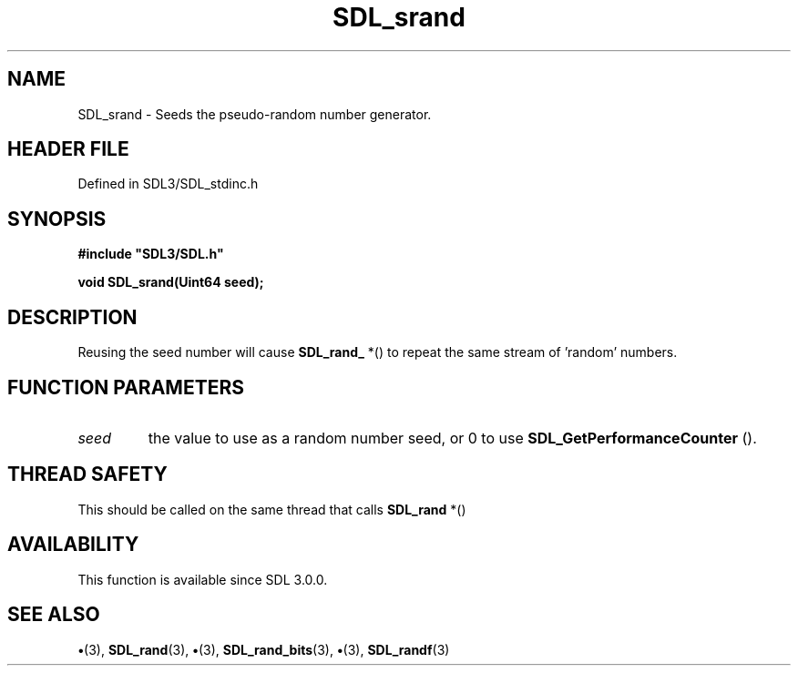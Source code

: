 .\" This manpage content is licensed under Creative Commons
.\"  Attribution 4.0 International (CC BY 4.0)
.\"   https://creativecommons.org/licenses/by/4.0/
.\" This manpage was generated from SDL's wiki page for SDL_srand:
.\"   https://wiki.libsdl.org/SDL_srand
.\" Generated with SDL/build-scripts/wikiheaders.pl
.\"  revision SDL-preview-3.1.3
.\" Please report issues in this manpage's content at:
.\"   https://github.com/libsdl-org/sdlwiki/issues/new
.\" Please report issues in the generation of this manpage from the wiki at:
.\"   https://github.com/libsdl-org/SDL/issues/new?title=Misgenerated%20manpage%20for%20SDL_srand
.\" SDL can be found at https://libsdl.org/
.de URL
\$2 \(laURL: \$1 \(ra\$3
..
.if \n[.g] .mso www.tmac
.TH SDL_srand 3 "SDL 3.1.3" "Simple Directmedia Layer" "SDL3 FUNCTIONS"
.SH NAME
SDL_srand \- Seeds the pseudo-random number generator\[char46]
.SH HEADER FILE
Defined in SDL3/SDL_stdinc\[char46]h

.SH SYNOPSIS
.nf
.B #include \(dqSDL3/SDL.h\(dq
.PP
.BI "void SDL_srand(Uint64 seed);
.fi
.SH DESCRIPTION
Reusing the seed number will cause 
.BR SDL_rand_
*() to repeat the
same stream of 'random' numbers\[char46]

.SH FUNCTION PARAMETERS
.TP
.I seed
the value to use as a random number seed, or 0 to use 
.BR SDL_GetPerformanceCounter
()\[char46]
.SH THREAD SAFETY
This should be called on the same thread that calls 
.BR SDL_rand
*()

.SH AVAILABILITY
This function is available since SDL 3\[char46]0\[char46]0\[char46]

.SH SEE ALSO
.BR \(bu (3),
.BR SDL_rand (3),
.BR \(bu (3),
.BR SDL_rand_bits (3),
.BR \(bu (3),
.BR SDL_randf (3)
